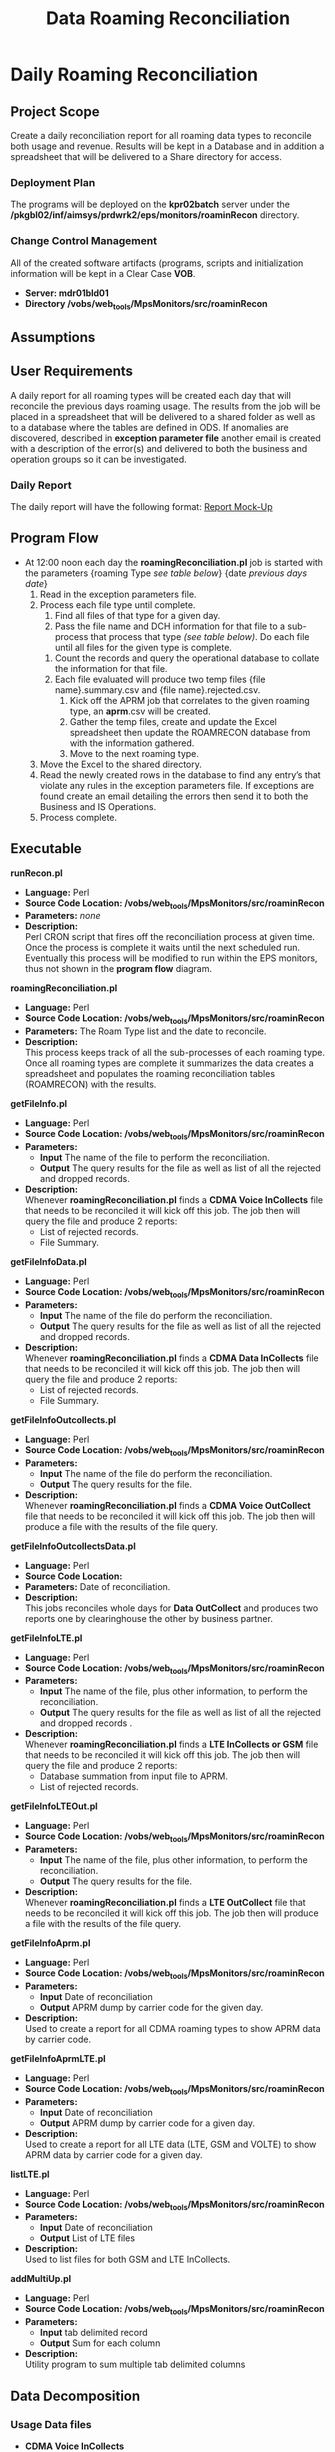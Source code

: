 #+STARTUP: overview
#+OPTIONS: d:nil
#+OPTIONS: toc:nil
#+TAGS: Presentation(p) noexport(n) taskjuggler_project(t) taskjuggler_resource(r) 
#+DRAWERS: PICTURE CLOSET 
#+PROPERTY: allocate_ALL dev doc test
#+STARTUP: hidestars hideblocks 
#+LaTeX_CLASS_OPTIONS: [12pt,twoside]
#+LATEX_HEADER: \usepackage{lscape} 
#+LATEX_HEADER: \usepackage{fancyhdr} 
#+LATEX_HEADER: \usepackage{multirow}
#+LATEX_HEADER: \usepackage{multicol}
#+BEGIN_LaTeX
\pagenumbering{}
#+END_LaTeX 
#+TITLE: Data Roaming Reconciliation
#+BEGIN_LaTeX
\newpage
\clearpage
% \addtolength{\oddsidemargin}{-.25in}
\addtolength{\oddsidemargin}{-.5in}
\addtolength{\evensidemargin}{-01.25in}
\addtolength{\textwidth}{1.4in}
\addtolength{\topmargin}{-1.25in}
\addtolength{\textheight}{2.45in}
\setcounter{tocdepth}{3}
\vspace*{1cm} 
\newpage
\pagenumbering{roman}
\setcounter{tocdepth}{2}
\pagestyle{fancy}
\fancyhf[ROF,LEF]{\bf\thepage}
\fancyhf[C]{}
#+END_LaTeX
#+TOC: headlines 2
#+BEGIN_LaTeX
\newpage
\pagenumbering{arabic}
#+END_LaTeX
:CLOSET:
  : Hours #+PROPERTY: Effort_ALL 1 2 3 4 5 6 7 8
  : Days  #+PROPERTY: Effort_ALL 1d 2d 3d 4d 5d 6d 7d 8d 9d
  : weeks #+PROPERTY: Effort_ALL 5d 10d 15d 20d 25d 30d 35d 40d 45d
  : #+PROPERTY: Effort_ALL 1d 2d 3d 4d 5d 6d 7d 8d 9d 10d 15d
  : #+COLUMNS: %30ITEM(Task) %6effort %13allocate %19blocker %9ordered

 : Add a Picture
 :   #+ATTR_LaTeX: width=13cm
 :   [[file:example_picture.png]]

 : New Page
 : \newpage
:END:
* Daily Roaming Reconciliation
** Project Scope
    Create a daily reconciliation report for all roaming data types to reconcile both usage and revenue. Results will be kept in a Database and in addition a spreadsheet that will be delivered to a Share directory for access. 
*** Deployment Plan
    The programs will be deployed on the *kpr02batch* server under the\\
    */pkgbl02/inf/aimsys/prdwrk2/eps/monitors/roaminRecon* directory.
*** Change Control Management
    All of the created software artifacts (programs, scripts and initialization information will be kept in a Clear Case *VOB*.
    - *Server: mdr01bld01*
    - *Directory /vobs/web_tools/MpsMonitors/src/roaminRecon*
** Assumptions
** User Requirements
   A daily report for all roaming types will be created each day that will reconcile the previous days roaming usage. The results from the job will be placed in a spreadsheet that will be delivered to a shared folder as well as to a database where the tables are defined in ODS.
  If anomalies are discovered, described in *exception parameter file* another email is created with a description of the error(s) and delivered to both the business and operation groups so it can be investigated.
*** Daily Report
    The daily report will have the following format:
    [[file:docs/Daily%20Recon%20Report%20-%20Mock-Up.xls][Report Mock-Up]]
** Program Flow
:PICTURE:
digraph BI {
	graph [splines=true nodesep=0.8 overlap=false decorate=true style=bold concentrate=true];
	
	subgraph cluster_1 {
		color="#FFFFFF";
		4 [shape=point]
		5 [shape=point]
		
		"4" -> "Recon DB";
		"4" -> "Report Repository";	
		"Operational DB" -> "5"		
	}
	
	subgraph cluster_2 {
		color="#FFFFFF";
		1 [shape=point]
		node [shape=folder];"CMDA Voice";"CMDA DATA";"CDMA Voice\nOutcollect";"CDMA Data\nOutcollect";"DCH Info";
		node [shape=tripleoctagon];"roamingReconcilation.pl";
		node [shape=ellipse];"listLTE.pl";
		"CMDA Voice" ->  "1"[arrowhead="none" label = "(a)"];
		"CMDA DATA" ->  "1"[arrowhead="none"  label = "(b)"];
		"CDMA Voice\nOutcollect" -> "1"[arrowhead="none"  label = "(c)"];
		"CDMA Data\nOutcollect" -> "1"[arrowhead="none"  label = "(d)"];
		"listLTE.pl"  -> "1"[arrowhead="none"  label = "(e)"] ;
		"DCH Info" ->  "1"[arrowhead="none" label = "(f)" ];
		"1"  -> "roamingReconcilation.pl" [label = "file list"] ;		
	}
	
	subgraph cluster_3 {
		color="#FFFFFF";
		"roamingReconcilation.pl" -> "4"[arrowhead="none" label="Result Data"] ;
		"roamingReconcilation.pl" -> "getFileInfo.pl" [label = "(a)"];
		"roamingReconcilation.pl" -> "getFileInfoData.pl"  [label = "(b)"];
		"roamingReconcilation.pl" -> "getFileInfoOutcollects.pl" [label = "(c)"];
		"roamingReconcilation.pl" -> "getFileInfoOutcollectsData.pl" [label = "(d)"];
		"roamingReconcilation.pl" -> "getFileInfoLTE.pl"  [label = "(e)"];
		"roamingReconcilation.pl" -> "getFileInfoLTEOut.pl"  [label ="(e)"];
		"roamingReconcilation.pl" -> "getFileInfoAprm.pl"  [label ="Data Type"];
		"roamingReconcilation.pl" -> "getFileInfoAprmLTE.pl"  [label ="Data Type"];		
	}
	
	subgraph cluster_4 {
		color="#FFFFFF";
		2 [shape=point]		
		"2" -> "File Summary";
		"2" -> "File Reject Summary";
		
		3 [shape=point]
		"3" ->  "roamingReconcilation.pl";
		"File Summary"  -> "3"[arrowhead="none"];
		"File Reject Summary" -> "3"[arrowhead="none"];
		"APRM Output"  -> "3"[arrowhead="none"];				
	}
	
	"getFileInfoAprmLTE.pl" -> "APRM Output";
	"getFileInfoAprm.pl" -> "APRM Output";
	"getFileInfo.pl" -> "2"[arrowhead="none"];
	"getFileInfoData.pl" -> "2"[arrowhead="none"];
	"getFileInfoOutcollects.pl" -> "2"[arrowhead="none"];
	"getFileInfoLTE.pl" -> "2"[arrowhead="none"];
	"getFileInfoLTEOut.pl" -> "2"[arrowhead="none"];
	"getFileInfoOutcollectsData.pl" -> "2"[arrowhead="none"];
	
}
:END:
 - At 12:00 noon each day the *roamingReconciliation.pl* job is started with the parameters {roaming Type /see table below/} {date /previous days date/}
   1. Read in the exception parameters file.
   2. Process each file type until complete.
      1. Find all files of that type for a given day.
      2. Pass the file name and DCH information for that file to a sub-process that process that type /(see table below)/. Do each file until all files for the given type is complete.
	 1. Count the records and query the operational database to collate the information for that file.
	 2. Each file evaluated will produce two temp files {file name}.summary.csv and {file name}.rejected.csv.
      3. Kick off the APRM job that correlates to the given roaming type, an *aprm*.csv will be created.
      4. Gather the temp files, create and update the Excel spreadsheet then update the ROAMRECON database from with the information gathered.
      5. Move to the next roaming type.
   3. Move the Excel to the shared directory.
   4. Read the newly created rows in the database to find any entry’s that violate any rules in the exception parameters file. If exceptions are found create an email detailing the errors then send it to both the Business and IS Operations.
   5. Process complete.
** Executable
**** *runRecon.pl*
    - *Language:* Perl
    - *Source Code Location: /vobs/web_tools/MpsMonitors/src/roaminRecon*
    - *Parameters:* /none/
    - *Description:* \\
      Perl CRON script that fires off the reconciliation process at given time. Once the process is complete it waits until the next scheduled run.
      Eventually this process will be modified to run within the EPS monitors, thus not shown in the *program flow* diagram.

**** *roamingReconciliation.pl*
    - *Language:* Perl
    - *Source Code Location: /vobs/web_tools/MpsMonitors/src/roaminRecon*
    - *Parameters:* The Roam Type list and the date to reconcile.   
    - *Description:* \\
      This process keeps track of all the sub-processes of each roaming type. Once all roaming types are complete it summarizes the data creates a spreadsheet and populates the roaming reconciliation tables (ROAMRECON) with the results.

**** *getFileInfo.pl*
    - *Language:* Perl
    - *Source Code Location: /vobs/web_tools/MpsMonitors/src/roaminRecon*
    - *Parameters:* 
      - *Input* The name of the file to perform the reconciliation.
      - *Output* The query results for the file as well as list of all the rejected and dropped records.
    - *Description:* \\
      Whenever *roamingReconciliation.pl* finds a *CDMA Voice InCollects* file that needs to be reconciled it will kick off this job. The job then will query the file and produce 2 reports:
      - List of rejected records.
      - File Summary.

**** *getFileInfoData.pl*
    - *Language:* Perl
    - *Source Code Location: /vobs/web_tools/MpsMonitors/src/roaminRecon*
    - *Parameters:* 
      - *Input* The name of the file do perform the reconciliation.
      - *Output* The query results for the file as well as list of all the rejected and dropped records.
    - *Description:* \\
      Whenever *roamingReconciliation.pl* finds a *CDMA Data InCollects* file that needs to be reconciled it will kick off this job. The job then will query the file and produce 2 reports:
      - List of rejected records.
      - File Summary.

**** *getFileInfoOutcollects.pl*
    - *Language:* Perl
    - *Source Code Location: /vobs/web_tools/MpsMonitors/src/roaminRecon*
    - *Parameters:*
      - *Input* The name of the file do perform the reconciliation.
      - *Output* The query results for the file.
    - *Description:* \\
      Whenever *roamingReconciliation.pl* finds a *CDMA Voice OutCollect* file that needs to be reconciled it will kick off this job. The job then will produce a file with the results of the file query.

**** *getFileInfoOutcollectsData.pl*
    - *Language:* Perl
    - *Source Code Location:*
    - *Parameters:* Date of reconciliation.
    - *Description:* \\
      This jobs reconciles whole days for *Data OutCollect* and produces two reports one by clearinghouse the other by business partner. 

**** *getFileInfoLTE.pl*
    - *Language:* Perl
    - *Source Code Location: /vobs/web_tools/MpsMonitors/src/roaminRecon*
    - *Parameters:* 
      - *Input* The name of the file, plus other information, to perform the reconciliation.
      - *Output* The query results for the file as well as list of all the rejected and dropped records .
    - *Description:* \\
      Whenever *roamingReconciliation.pl* finds a *LTE InCollects or GSM* file that needs to be reconciled it will kick off this job. The job then will query the file and produce 2 reports:
      - Database summation from input file to APRM.
      - List of rejected records.
**** *getFileInfoLTEOut.pl*
    - *Language:* Perl
    - *Source Code Location: /vobs/web_tools/MpsMonitors/src/roaminRecon*
    - *Parameters:*
      - *Input* The name of the file, plus other information, to perform the reconciliation.
      - *Output* The query results for the file.
    - *Description:* \\
      Whenever *roamingReconciliation.pl* finds a *LTE OutCollect* file that needs to be reconciled it will kick off this job. The job then will produce a file with the results of the file query.

**** *getFileInfoAprm.pl*
    - *Language:* Perl
    - *Source Code Location: /vobs/web_tools/MpsMonitors/src/roaminRecon*
    - *Parameters:*
      - *Input* Date of reconciliation
      - *Output* APRM dump by carrier code for the given day.
    - *Description:* \\
      Used to create a report for all CDMA roaming types to show APRM data by carrier code.

**** *getFileInfoAprmLTE.pl*
    - *Language:* Perl
    - *Source Code Location: /vobs/web_tools/MpsMonitors/src/roaminRecon*
    - *Parameters:*
      - *Input* Date of reconciliation
      - *Output* APRM dump by carrier code for a given day.
    - *Description:* \\
      Used to create a report for all LTE data (LTE, GSM and VOLTE) to show APRM data by carrier code for a given day.

**** *listLTE.pl*
    - *Language:* Perl
    - *Source Code Location: /vobs/web_tools/MpsMonitors/src/roaminRecon*
    - *Parameters:*
      - *Input* Date of reconciliation
      - *Output* List of LTE files
    - *Description:* \\
      Used to list files for both GSM and LTE InCollects.

**** *addMultiUp.pl*
    - *Language:* Perl
    - *Source Code Location: /vobs/web_tools/MpsMonitors/src/roaminRecon*
    - *Parameters:*
      - *Input* tab delimited record
      - *Output* Sum for each column
    - *Description:* \\
      Utility program to sum multiple tab delimited columns 

** Data Decomposition
*** Usage Data files
    - *CDMA Voice InCollects*
      - *Directory* /pkgbl02/inf/aimsys/prdwrk2/var/usc/projs/up/physical/switch/DIRI
      - *Record Type* CIBER
    - *CDMA Data InCollects*
      - *Directory* /pkgbl02/inf/aimsys/prdwrk2/var/usc/projs/up/physical/switch/DATACBR
      - *Record Type* CIBER
    - *CDMA Voice OutCollect*
      - *Directory* /pkgbl02/inf/aimsys/prdwrk2/var/usc/projs/apr/interfaces/output
      - *Record Type* CIBER
    - *LTE/VOLTE InCollects*
      - *Directory* /pkgbl08/inf/aimsys/prdwrk8/var/usc/projs/smm/DATA/HPMN_REPOSITORY/
      - *Record Type* TAP
    - *GSM InCollects*
      - *Directory*  /pkgbl08/inf/aimsys/prdwrk8/var/usc/projs/smm/DATA/HPMN_REPOSITORY/
      - *Record Type* TAP

*** New Table Definitions
    The following tables will be used to capture the results for all the roaming types.

   - *Table/Field Name: FILE_SUMMARY*
   - *Purpose of File/Table:* Contains the summary information the file summary information for all roaming types.
   - *Type of Change:* New
   - *Description of Change:* Needed to hold the file summary information
   - *Primary Keys and Indices:*  ID
   - *Estimated Rows and Growth Rate:* 100 rows per day.
#+BEGIN_LaTeX
\scriptsize
#+END_LaTeX
#+ATTR_LaTeX: :environment longtable :align l|l|l|l
|----------------------+---------+----------------------+---------------|
| *Column Name         | *NULL?* | *Data Type*          | *Description* |
|----------------------+---------+----------------------+---------------|
| ID                   | Y       | INTEGER  PRIMARY KEY |               |
| FILE_NAME            | Y       | VARCHAR(255)         |               |
| IDENTIFIER           | N       | NUMERIC(255)         |               |
| FILE_TYPE            | Y       | VARCHAR(255)         |               |
| USAGE_TYPE           | Y       | VARCHAR(255)         |               |
| SENDER               | Y       | VARCHAR(255)         |               |
| RECEIVER             | Y       | VARCHAR(255)         |               |
| TOTAL RECORDS DCH    | N       | NUMERIC(10)          |               |
| TOTAL_VOLUME_DCH     | N       | NUMERIC(10)          |               |
| TOTAL_CHARGES_DCH    | N       | NUMERIC(255)         |               |
| TOTAL_RECORDS        | Y       | NUMERIC(10)          |               |
| TOTAL_VOLUME         | Y       | VARCHAR(255)         |               |
| TOTAL_CHARGES        | N       | NUMERIC(255)         |               |
| DROPPED_RECORDS      | N       | NUMERIC(10)          |               |
| DUPLICATES           | N       | NUMERIC(10)          |               |
| TC_SEND              | N       | NUMERIC(10)          |               |
| DROPPED_TC           | N       | NUMERIC(10)          |               |
| REJECTED_COUNT       | Y       | NUMERIC(10)          |               |
| REJECTED_CHARGES     | Y       | NUMERIC(255)         |               |
| DROPPED_APRM         | Y       | NUMERIC(10)          |               |
| DROPPED_APRM_CHARGES | Y       | NUMERIC(255)         |               |
| APRM_DIFFERENCE      | Y       | NUMERIC(10)          |               |
| APRM_TOTAL_RECORDS   | Y       | NUMERIC(10)          |               |
| APRM_TOTAL_CHARGES   | Y       | NUMERIC(255)         |               |
| PROCESS DATE         | Y       | DATE                 |               |
|----------------------+---------+----------------------+---------------|
#+BEGIN_LaTeX
\normalsize
#+END_LaTeX

   - *Table/Field Name: APRM*
   - *Purpose of File/Table:* Contains the APRM information for a given day for all roaming types.
   - *Type of Change:* New
   - *Description of Change:* Needed to hold the APRM summary information
   - *Primary Keys and Indices:*  ID
   - *Estimated Rows and Growth Rate:* 10000 rows per day for 3 months
#+BEGIN_LaTeX
\scriptsize
#+END_LaTeX
#+ATTR_LaTeX: :environment longtable :align l|l|l|l
|----------------+---------+---------------------+---------------|
| *Column Name   | *NULL?* | *Data Type*         | *Description* |
|----------------+---------+---------------------+---------------|
| ID             | Y       | INTEGER PRIMARY KEY |               |
| CARRIER_CODE   | N       | VARCHAR(255)        |               |
| MARKET_CODE    | Y       | VARCHAR(255)        |               |
| FILE_TYPE      | Y       | VARCHAR(255)        |               |
| BP_START_DATE  | Y       | DATE                |               |
| DATE_PROCESSED | Y       | DATE                |               |
| CLEARINGHOUSE  | Y       | VARCHAR(255)        |               |
| RECORD_COUNT   | Y       | NUMERIC(255)        |               |
| TOTAL_VOLUME   | Y       | NUMERIC(10)         |               |
| TOTAL_CHARGES  | Y       | NUMERIC(255))       |               |
|----------------+---------+---------------------+---------------|
#+BEGIN_LaTeX
\normalsize
#+END_LaTeX

   - *Table/Field Name: REJECTED_RECORDS*
   - *Purpose of File/Table:* Contains the APRM information for a given day for all roaming types.
   - *Type of Change:* New
   - *Description of Change:* Needed to holds all rejected records for a given day and type.
   - *Primary Keys and Indices:*  ID
   - *Estimated Rows and Growth Rate:* 1000 rows per day for 3 months
#+BEGIN_LaTeX
\scriptsize
#+END_LaTeX
#+ATTR_LaTeX: :environment longtable :align l|l|l|l
|-------------------+---------+---------------------+---------------|
| *Column Name      | *NULL?* | *Data Type*         | *Description* |
|-------------------+---------+---------------------+---------------|
| ID                | Y       | INTEGER PRIMARY KEY |               |
| FILE_NAME         | Y       | VARCHAR(255)        |               |
| ERROR_CODE        | N       | NUMERIC(255)        |               |
| ERROR_TYPE        | Y       | NUMERIC(255)        |               |
| ERROR_DESCRIPTION | Y       | VARCHAR(255)        |               |
| TOTAL_CHARGE      | Y       | NUMERIC(255))       |               |
|-------------------+---------+---------------------+---------------|
#+BEGIN_LaTeX
\normalsize
#+END_LaTeX
*** Existing Tables
    The following is a list of already existing tables that are used to gather the information for the reports.
   - *Table/Field Name: AC1_CONTROL_HIST*
   - *Purpose of File/Table:* Contains all of a CDMA files statistics (Drops, Rejects Duplicates).
   - *Type of Change:* /create new or modify existing/
   - *Description of Change:* /or reason for adding/
   - *Primary Keys and Indices:*  IDENTIFIER and IMP_PERIOD
   - *Estimated Rows and Growth Rate:* None
#+BEGIN_LaTeX
\scriptsize
#+END_LaTeX
#+ATTR_LaTeX: :environment longtable :align l|l|l|l
|-------------------------+--------+---------------------+---------------|
| *Column Name*            | *Null* | *Data Type*          | *Description* |
|-------------------------+--------+---------------------+---------------|
| WR_VOLUME_QUANTITY      | Y      | NUMBER (15,2)       |               |
| WR_TIME_QUANTITY        | Y      | NUMBER (13,2)       |               |
| WR_REC_QUANTITY         | Y      | NUMBER (9)          |               |
| WR_MONEY_QUANTITY       | Y      | NUMBER (13,2)       |               |
| WR_EURO_QUANTITY        | Y      | NUMBER (13,2)       |               |
| TARGET_HOST             | Y      | VARCHAR2 (50 Byte)  |               |
| TARGET_FILE_PATH        | Y      | VARCHAR2 (512 Byte) |               |
| TARGET_FILE_DELETED_IND | Y      | CHAR (1 Byte)       |               |
| TABLE_ISSUE_CODE        | Y      | NUMBER (9)          |               |
| TABLE_ALIAS             | Y      | NUMBER (5)          |               |
| SYSTEM_ID               | Y      | CHAR (5 Byte)       |               |
| SYS_UPDATE_DATE         | Y      | DATE                |               |
| SYS_CREATION_DATE       | N      | DATE                |               |
| STATUS_CODE             | Y      | VARCHAR2 (200 Byte) |               |
| STATUS_CATEGORY         | Y      | VARCHAR2 (20 Byte)  |               |
| SOURCE_TYPE             | Y      | CHAR (10 Byte)      |               |
| SOURCE_SITE_ID          | Y      | NUMBER (9)          |               |
| SOURCE_FILE_TYPE        | Y      | CHAR (10 Byte)      |               |
| REPRO_IND               | Y      | CHAR (1 Byte)       |               |
| REJECTED_REASON_CD      | Y      | CHAR (3 Byte)       |               |
| RECYCLE_COUNTER         | Y      | NUMBER (15)         |               |
| PROCESSED_REC_NO        | Y      | NUMBER (9)          |               |
| PRIORITY                | Y      | CHAR (1 Byte)       |               |
| PHY_INTERVAL_ID         | Y      | NUMBER (9)          |               |
| PHY_FILE_IDENT          | Y      | NUMBER (15)         |               |
| OWNER_NAME              | Y      | VARCHAR2 (50 Byte)  |               |
| OUT_REQ_QUANTITY        | Y      | NUMBER (9)          |               |
| ORIGIN_FILE_IDENT       | Y      | NUMBER (15)         |               |
| OPERATOR_ID             | Y      | NUMBER (9)          |               |
| NXT_PROCESS_START_TIME  | Y      | DATE                |               |
| NXT_PROCESS_ID          | Y      | NUMBER (9)          |               |
| NXT_PGM_NAME            | Y      | VARCHAR2 (32 Byte)  |               |
| NXT_FILE_ALIAS          | Y      | VARCHAR2 (10 Byte)  |               |
| MONITOR_DATA            | Y      | VARCHAR2 (50 Byte)  |               |
| MAX_EVENT_TIME          | Y      | DATE                |               |
| LOGICAL_FILE_IDENT      | Y      | NUMBER (15)         |               |
| IN_VOLUME_QUANTITY      | Y      | NUMBER (15,2)       |               |
| IN_TIME_QUANTITY        | Y      | NUMBER (13,2)       |               |
| IN_REC_QUANTITY         | Y      | NUMBER (9)          |               |
| IN_MONEY_QUANTITY       | Y      | NUMBER (13,2)       |               |
| IN_EURO_QUANTITY        | Y      | NUMBER (13,2)       |               |
| IMP_PERIOD              | N      | NUMBER (9)          |               |
| IDENTIFIER              | N      | NUMBER (15)         |               |
| HOST_NAME               | Y      | VARCHAR2 (50 Byte)  |               |
| HIST_STAMP              | Y      | DATE                |               |
| GROUP_SIZE              | Y      | NUMBER (4)          |               |
| GROUP_SEQUENCE          | Y      | NUMBER (15)         |               |
| GR_REPLICATED           | Y      | CHAR (1 Byte)       |               |
| GR_IND                  | Y      | CHAR (1 Byte)       |               |
| GR_FILE_TYPE            | Y      | CHAR (1 Byte)       |               |
| GN_VOLUME_QUANTITY      | Y      | NUMBER (15,2)       |               |
| GN_TIME_QUANTITY        | Y      | NUMBER (13,2)       |               |
| GN_REC_QUANTITY         | Y      | NUMBER (9)          |               |
| GN_MONEY_QUANTITY       | Y      | NUMBER (13,2)       |               |
| GN_EURO_QUANTITY        | Y      | NUMBER (13,2)       |               |
| FR_TIME                 | Y      | DATE                |               |
| FILE_TYPE               | Y      | CHAR (2 Byte)       |               |
| FILE_STATUS             | Y      | VARCHAR2 (2 Byte)   |               |
| FILE_SIZE               | Y      | NUMBER (15)         |               |
| FILE_SEQ_NO             | Y      | NUMBER (6)          |               |
| FILE_PATH               | Y      | VARCHAR2 (512 Byte) |               |
| FILE_NAME               | Y      | VARCHAR2 (200 Byte) |               |
| FILE_GROUP              | Y      | CHAR (1 Byte)       |               |
| FILE_FORMAT             | Y      | VARCHAR2 (10 Byte)  |               |
| FILE_DELETED_IND        | Y      | CHAR (1 Byte)       |               |
| FILE_CREATE_DATE        | Y      | DATE                |               |
| EXTERNAL_ID             | Y      | VARCHAR2 (32 Byte)  |               |
| EXT_ORIG_IDENT          | Y      | NUMBER (9)          |               |
| EXT_IDENTIFIER          | Y      | NUMBER (9)          |               |
| ENGINE_INTERVAL_ID      | Y      | NUMBER (9)          |               |
| END_PROCESS_TIME        | Y      | DATE                |               |
| DR_VOLUME_QUANTITY      | Y      | NUMBER (15,2)       |               |
| DR_TIME_QUANTITY        | Y      | NUMBER (13,2)       |               |
| DR_REC_QUANTITY         | Y      | NUMBER (9)          |               |
| DR_MONEY_QUANTITY       | Y      | NUMBER (13,2)       |               |
| DR_EURO_QUANTITY        | Y      | NUMBER (13,2)       |               |
| DL_UPDATE_STAMP         | Y      | NUMBER (4)          |               |
| DL_SERVICE_CODE         | Y      | CHAR (5 Byte)       |               |
| DEST_ROUT_CRTRIA        | Y      | VARCHAR2 (24 Byte)  |               |
| DATA_GROUP              | Y      | VARCHAR2 (64 Byte)  |               |
| CUR_PROCESS_ID          | Y      | NUMBER (9)          |               |
| CUR_PGM_NAME            | Y      | VARCHAR2 (32 Byte)  |               |
| CUR_FILE_ALIAS          | Y      | VARCHAR2 (10 Byte)  |               |
| BULK_ID                 | N      | NUMBER (9)          |               |
| BALANCE_DATE            | Y      | DATE                |               |
| AUDIT_INTERVAL_ID       | Y      | NUMBER (9)          |               |
| APPLICATION_ID          | Y      | CHAR (6 Byte)       |               |
| APPLICATION_CODE        | Y      | VARCHAR2 (50 Byte)  |               |
| ADDITIONAL_ATTR         | Y      | VARCHAR2 (300 Byte) |               |
| ABP_VAR                 | Y      | VARCHAR2 (512 Byte) |               |
|-------------------------+--------+---------------------+---------------|
#+BEGIN_LaTeX
\normalsize
#+END_LaTeX

   - *Table/Field Name: usc_roam_evnts*
   - *Purpose of File/Table:* *APRM* rated events table.
   - *Type of Change:* /create new or modify existing/
   - *Description of Change:* /or reason for adding/
   - *Primary Keys and Indices:*  EDR_ID,  GENERATED_REC, EVENT_DATE and AU_ID.
   - *Estimated Rows and Growth Rate:* None
#+BEGIN_LaTeX
\scriptsize
#+END_LaTeX
#+ATTR_LaTeX: :environment longtable :align l|l|l|l
|----------------------+--------+--------------------+---------------|
| *Column Name*        | *Null* | *Data Type*        | *Description* |
|----------------------+--------+--------------------+---------------|
| VOLUME_TYPE          | Y      | CHAR (2 Byte)      |               |
| VISIT_IND            | Y      | CHAR (1 Byte)      |               |
| USC_UOM              | Y      | CHAR (1 Byte)      |               |
| USAGE                | Y      | NUMBER (18,5)      |               |
| TOTAL_TAX            | Y      | NUMBER (18,5)      |               |
| TOTAL_CHRG_AMOUNT    | Y      | NUMBER (18,5)      |               |
| TOLL_TP_IND          | Y      | VARCHAR2 (20 Byte) |               |
| TOLL_DURATION        | Y      | NUMBER (11)        |               |
| TOLL_CHRG            | Y      | NUMBER (18,5)      |               |
| TERMINATING_ID       | Y      | CHAR (20 Byte)     |               |
| SYS_UPDATE_DATE      | Y      | DATE               |               |
| SYS_CREATION_DATE    | N      | DATE               |               |
| SURCHARGE_IND        | Y      | CHAR (1 Byte)      |               |
| SURCHARGE_AMOUNT     | Y      | NUMBER (18,5)      |               |
| SUBSCRIBER_ID        | Y      | CHAR (10 Byte)     |               |
| SERVE_SID            | Y      | CHAR (5 Byte)      |               |
| SERVE_COMPANY        | Y      | VARCHAR2 (20 Byte) |               |
| PROD_ID              | Y      | NUMBER (4)         |               |
| OTHER_COMPANY        | Y      | VARCHAR2 (20 Byte) |               |
| ORIGINATING_ID       | Y      | CHAR (20 Byte)     |               |
| ORIG_BP              | N      | DATE               |               |
| OPERATOR_ID          | Y      | NUMBER (9)         |               |
| ODS_LAST_UPDATE_DATE | Y      | DATE               |               |
| ODS_INSERT_DATE      | Y      | DATE               |               |
| NTWRK_ROAM_IND       | Y      | CHAR (1 Byte)      |               |
| HOME_SID             | Y      | CHAR (5 Byte)      |               |
| HOME_COMPANY         | Y      | VARCHAR2 (20 Byte) |               |
| GEO_CODE             | Y      | VARCHAR2 (10 Byte) |               |
| GENERATED_REC        | N      | NUMBER (4)         |               |
| FILE_REPORT_PERIOD   | Y      | DATE               |               |
| EVENT_TYPE           | Y      | VARCHAR2 (20 Byte) |               |
| EVENT_ID             | Y      | NUMBER (4)         |               |
| EVENT_DATE           | N      | DATE               |               |
| EDR_ID               | N      | NUMBER (11)        |               |
| DL_UPDATE_STAMP      | Y      | NUMBER (4)         |               |
| DL_SERVICE_CODE      | N      | CHAR (5 Byte)      |               |
| CIBER_FILE_NAME_2    | Y      | VARCHAR2 (50 Byte) |               |
| CIBER_FILE_NAME_1    | Y      | VARCHAR2 (50 Byte) |               |
| CARRIER_CD           | Y      | VARCHAR2 (20 Byte) |               |
| BP_START_DATE        | N      | DATE               |               |
| AU_ID                | N      | NUMBER (9)         |               |
| APPLICATION_ID       | Y      | CHAR (6 Byte)      |               |
| AIR_CHRG_AMT         | Y      | NUMBER (18,5)      |               |
|----------------------+--------+--------------------+---------------|
#+BEGIN_LaTeX
\normalsize
#+END_LaTeX
   - *Table/Field Name: prm_dat_err_mngr*
   - *Purpose of File/Table:* *APRM* rejected events table.
   - *Type of Change:* /create new or modify existing/
   - *Description of Change:* /or reason for adding/
   - *Primary Keys and Indices:*  ERR_SEQ_NUM.
   - *Estimated Rows and Growth Rate:* None
#+BEGIN_LaTeX
\scriptsize
#+END_LaTeX
#+ATTR_LaTeX: :environment longtable :align l|l|l|l
|---------------------------+--------+----------------------+---------------|
| *Column Name*              | *Null* | *Data Type*           | *Description* |
|---------------------------+--------+----------------------+---------------|
| USAGE_CHRG_3              | Y      | NUMBER (18,5)        |               |
| USAGE_CHRG_2              | Y      | NUMBER (18,5)        |               |
| USAGE_CHRG_1              | Y      | NUMBER (18,5)        |               |
| UPD_USER_NAME             | Y      | VARCHAR2 (254 Byte)  |               |
| UOM_3                     | Y      | CHAR (2 Byte)        |               |
| UOM_2                     | Y      | CHAR (2 Byte)        |               |
| UOM_1                     | Y      | CHAR (2 Byte)        |               |
| UNDO_IND                  | Y      | CHAR (1 Byte)        |               |
| TOTAL_BILL_DAYS           | Y      | NUMBER (9)           |               |
| TERMINATING_ID            | Y      | CHAR (20 Byte)       |               |
| TENANT_CD                 | Y      | VARCHAR2 (20 Byte)   |               |
| TAX_SET_CD                | Y      | CHAR (2 Byte)        |               |
| SYS_UPDATE_DATE           | Y      | DATE                 |               |
| SYS_CREATION_DATE         | N      | DATE                 |               |
| SIZE_OF_ORIG_PARAM        | Y      | NUMBER (4)           |               |
| SIZE_OF_ADU               | Y      | NUMBER (4)           |               |
| SESSION_ID                | Y      | CHAR (20 Byte)       |               |
| SERVICE_ID                | Y      | NUMBER (20)          |               |
| SEQ_LABEL                 | Y      | VARCHAR2 (2 Byte)    |               |
| RPU_RATE_CD_SEQ_3         | Y      | NUMBER (9)           |               |
| RPU_RATE_CD_SEQ_2         | Y      | NUMBER (9)           |               |
| RPU_RATE_CD_SEQ_1         | Y      | NUMBER (9)           |               |
| RERATE_INVCN_CD           | Y      | CHAR (9 Byte)        |               |
| RERATE_IND                | Y      | VARCHAR2 (1 Byte)    |               |
| RERATE_CNT                | Y      | NUMBER (3)           |               |
| RECYCLE_CNTR              | Y      | NUMBER (3)           |               |
| REC_HANDLE_IND            | N      | CHAR (1 Byte)        |               |
| RATE_SEGMENTS             | Y      | VARCHAR2 (2000 Byte) |               |
| RATE_PLAN_CD              | Y      | VARCHAR2 (20 Byte)   |               |
| RATE_CLASS_SET_CD         | Y      | CHAR (4 Byte)        |               |
| RANK1_ACCOUNT_CD          | Y      | VARCHAR2 (20 Byte)   |               |
| QUAL_PARAM_9_VAL          | Y      | VARCHAR2 (20 Byte)   |               |
| QUAL_PARAM_9_SET_CD       | Y      | CHAR (4 Byte)        |               |
| QUAL_PARAM_8_VAL          | Y      | VARCHAR2 (20 Byte)   |               |
| QUAL_PARAM_8_SET_CD       | Y      | CHAR (4 Byte)        |               |
| QUAL_PARAM_7_VAL          | Y      | VARCHAR2 (20 Byte)   |               |
| QUAL_PARAM_7_SET_CD       | Y      | CHAR (4 Byte)        |               |
| QUAL_PARAM_6_VAL          | Y      | VARCHAR2 (20 Byte)   |               |
| QUAL_PARAM_6_SET_CD       | Y      | CHAR (4 Byte)        |               |
| QUAL_PARAM_5_VAL          | Y      | VARCHAR2 (20 Byte)   |               |
| QUAL_PARAM_5_SET_CD       | Y      | CHAR (4 Byte)        |               |
| QUAL_PARAM_4_VAL          | Y      | VARCHAR2 (20 Byte)   |               |
| QUAL_PARAM_4_SET_CD       | Y      | CHAR (4 Byte)        |               |
| QUAL_PARAM_3_VAL          | Y      | VARCHAR2 (20 Byte)   |               |
| QUAL_PARAM_3_SET_CD       | Y      | CHAR (4 Byte)        |               |
| QUAL_PARAM_2_VAL          | Y      | VARCHAR2 (20 Byte)   |               |
| QUAL_PARAM_2_SET_CD       | Y      | CHAR (4 Byte)        |               |
| QUAL_PARAM_10_VAL         | Y      | VARCHAR2 (20 Byte)   |               |
| QUAL_PARAM_10_SET_CD      | Y      | CHAR (4 Byte)        |               |
| QUAL_PARAM_1_VAL          | Y      | VARCHAR2 (20 Byte)   |               |
| QUAL_PARAM_1_SET_CD       | Y      | CHAR (4 Byte)        |               |
| PROD_ID                   | Y      | NUMBER (4)           |               |
| PROD_CAT_ID               | Y      | CHAR (2 Byte)        |               |
| PROCESS_DATETIME          | Y      | DATE                 |               |
| PHY_FILE_ID               | Y      | NUMBER (9)           |               |
| ORIGINATING_ID            | Y      | CHAR (20 Byte)       |               |
| ORIG_TOT_USAGE_CHRG_3     | Y      | NUMBER (18,5)        |               |
| ORIG_TOT_USAGE_CHRG_2     | Y      | NUMBER (18,5)        |               |
| ORIG_TOT_USAGE_CHRG_1     | Y      | NUMBER (18,5)        |               |
| ORIG_TOT_ACCES_CHRG_3     | Y      | NUMBER (18,5)        |               |
| ORIG_TOT_ACCES_CHRG_2     | Y      | NUMBER (18,5)        |               |
| ORIG_TOT_ACCES_CHRG_1     | Y      | NUMBER (18,5)        |               |
| ORIG_PROCESS_DATE         | Y      | DATE                 |               |
| ORIG_PARAM                | Y      | VARCHAR2 (2000 Byte) |               |
| ORIG_EVENT_START_DATETIME | Y      | DATE                 |               |
| ORIG_CHRG_PARAM_VAL_3     | Y      | NUMBER (18,5)        |               |
| ORIG_CHRG_PARAM_VAL_2     | Y      | NUMBER (18,5)        |               |
| ORIG_CHRG_PARAM_VAL_1     | Y      | NUMBER (18,5)        |               |
| OPERATOR_ID               | Y      | NUMBER (9)           |               |
| ONE_TIME_CHRG_IND         | Y      | CHAR (1 Byte)        |               |
| NUM_OF_RATE_SEG           | Y      | NUMBER (1)           |               |
| NUM_OF_ORIG_PARAM         | Y      | NUMBER (4)           |               |
| NUM_OF_DAYS               | Y      | NUMBER (9)           |               |
| NUM_OF_ADU_PARAM          | Y      | NUMBER (4)           |               |
| NR_PARAM_4_VAL            | Y      | CHAR (20 Byte)       |               |
| NR_PARAM_3_VAL            | Y      | CHAR (20 Byte)       |               |
| NR_PARAM_2_VAL            | Y      | CHAR (20 Byte)       |               |
| NR_PARAM_1_VAL            | Y      | CHAR (20 Byte)       |               |
| NEXT_PROCESS_IND          | Y      | CHAR (1 Byte)        |               |
| JURISDICTION              | Y      | CHAR (1 Byte)        |               |
| INS_DATE                  | Y      | DATE                 |               |
| IECD                      | Y      | CHAR (4 Byte)        |               |
| GENERATED_REC             | N      | NUMBER (4)           |               |
| FUTURE_9                  | Y      | VARCHAR2 (20 Byte)   |               |
| FUTURE_8                  | Y      | VARCHAR2 (20 Byte)   |               |
| FUTURE_7                  | Y      | VARCHAR2 (20 Byte)   |               |
| FUTURE_6                  | Y      | VARCHAR2 (20 Byte)   |               |
| FUTURE_5                  | Y      | VARCHAR2 (20 Byte)   |               |
| FUTURE_4                  | Y      | VARCHAR2 (20 Byte)   |               |
| FUTURE_3                  | Y      | VARCHAR2 (20 Byte)   |               |
| FUTURE_2                  | Y      | VARCHAR2 (20 Byte)   |               |
| FUTURE_15                 | Y      | VARCHAR2 (50 Byte)   |               |
| FUTURE_14                 | Y      | VARCHAR2 (50 Byte)   |               |
| FUTURE_13                 | Y      | VARCHAR2 (50 Byte)   |               |
| FUTURE_12                 | Y      | VARCHAR2 (50 Byte)   |               |
| FUTURE_11                 | Y      | VARCHAR2 (50 Byte)   |               |
| FUTURE_10                 | Y      | VARCHAR2 (20 Byte)   |               |
| FUTURE_1                  | Y      | VARCHAR2 (20 Byte)   |               |
| FILE_TP                   | Y      | VARCHAR2 (30 Byte)   |               |
| EXT_TRUNK                 | Y      | CHAR (10 Byte)       |               |
| EVENT_START_DATETIME      | Y      | DATE                 |               |
| EVENT_ID                  | Y      | NUMBER (4)           |               |
| EVENT_DIRECTION           | Y      | CHAR (1 Byte)        |               |
| EVENT_CHRG_TP             | Y      | CHAR (1 Byte)        |               |
| ERR_SEVERITY              | Y      | NUMBER (2)           |               |
| ERR_SEQ_NUM               | N      | NUMBER (9)           |               |
| ERR_CD_4                  | Y      | CHAR (4 Byte)        |               |
| ERR_CD_3                  | Y      | CHAR (4 Byte)        |               |
| ERR_CD_2                  | Y      | CHAR (4 Byte)        |               |
| ELMNT_CD                  | Y      | CHAR (8 Byte)        |               |
| ELMNT_CAT_ID              | Y      | NUMBER (2)           |               |
| ELIGIBLE_VALUES           | Y      | VARCHAR2 (4000 Byte) |               |
| EDR_ID                    | Y      | NUMBER (11)          |               |
| DUP_PASS_IND              | Y      | CHAR (1 Byte)        |               |
| DOMINANT_ERR_CD           | Y      | CHAR (4 Byte)        |               |
| DL_UPDATE_STAMP           | Y      | NUMBER (4)           |               |
| DL_SERVICE_CODE           | N      | CHAR (5 Byte)        |               |
| DESTINATION_CD            | Y      | CHAR (5 Byte)        |               |
| DAILY_IND                 | Y      | CHAR (1 Byte)        |               |
| CORE_RESERVED_3           | Y      | VARCHAR2 (20 Byte)   |               |
| CORE_RESERVED_2           | Y      | VARCHAR2 (20 Byte)   |               |
| CORE_RESERVED_1           | Y      | CHAR (1 Byte)        |               |
| CONTENT_GRP_CD            | Y      | VARCHAR2 (20 Byte)   |               |
| COMMSN_SEQUENCES          | Y      | VARCHAR2 (4000 Byte) |               |
| CHRG_PARAM_3_VAL          | Y      | NUMBER (18,5)        |               |
| CHRG_PARAM_2_VAL          | Y      | NUMBER (18,5)        |               |
| CHRG_PARAM_1_VAL          | Y      | NUMBER (18,5)        |               |
| CHRG_DIRECTION            | Y      | CHAR (1 Byte)        |               |
| CARRIER_CD                | Y      | VARCHAR2 (20 Byte)   |               |
| CALC_USAGE_CHRG           | Y      | NUMBER (18,5)        |               |
| CALC_ACCES_CHRG           | Y      | NUMBER (18,5)        |               |
| BUSINESS_UNIT_CD          | Y      | VARCHAR2 (20 Byte)   |               |
| BILLING_PCT               | Y      | NUMBER (5,2)         |               |
| BILL_IN_ADVANCE           | Y      | CHAR (1 Byte)        |               |
| AU_ID_3                   | Y      | NUMBER (9)           |               |
| AU_ID_2                   | Y      | NUMBER (9)           |               |
| AU_ID_1                   | Y      | NUMBER (9)           |               |
| APPLICATION_ID            | Y      | CHAR (6 Byte)        |               |
| AGREEMENT_ID              | Y      | NUMBER (6)           |               |
| ADU                       | Y      | VARCHAR2 (4000 Byte) |               |
| ACCOUNTABLE_VALUES        | Y      | VARCHAR2 (4000 Byte) |               |
| ACCOUNT_TYPE_CD           | Y      | VARCHAR2 (20 Byte)   |               |
| ACCOUNT_START_DATE        | Y      | DATE                 |               |
| ACCOUNT_END_DATE          | Y      | DATE                 |               |
| ACCOUNT_CD                | Y      | VARCHAR2 (20 Byte)   |               |
| ACCES_CHRG_3              | Y      | NUMBER (18,5)        |               |
| ACCES_CHRG_2              | Y      | NUMBER (18,5)        |               |
| ACCES_CHRG_1              | Y      | NUMBER (18,5)        |               |
| AC_RATE_CD_SEQ_3          | Y      | NUMBER (9)           |               |
| AC_RATE_CD_SEQ_2          | Y      | NUMBER (9)           |               |
| AC_RATE_CD_SEQ_1          | Y      | NUMBER (9)           |               |
|---------------------------+--------+----------------------+---------------|
#+BEGIN_LaTeX
\normalsize
#+END_LaTeX
   - *Table/Field Name: prm_rom_incol_events*
   - *Purpose of File/Table:* *APRM* InCollects events table used by TAP services (LTE, GSM and VOLTE).
   - *Type of Change:* /create new or modify existing/
   - *Description of Change:* /or reason for adding/
   - *Primary Keys and Indices:*  EDR_ID, GENERATED_REC, RERATE_CNT, EVENT_START_DATE_TIME.
   - *Estimated Rows and Growth Rate:* None
#+BEGIN_LaTeX
\scriptsize
#+END_LaTeX
#+ATTR_LaTeX: :environment longtable :align l|l|l|l
|---------------------------+------+---------------------+-------------|
| Column Name               | Null | Data Type           | Description |
|---------------------------+------+---------------------+-------------|
| VALIDATION_STS            | Y    | CHAR (1 Byte)       |             |
| UOM                       | Y    | CHAR (2 Byte)       |             |
| TRANSCUT_TS_OFFST         | Y    | CHAR (5 Byte)       |             |
| TRANSCUT_TS               | Y    | CHAR (14 Byte)      |             |
| TENANT_CD                 | Y    | VARCHAR2 (20 Byte)  |             |
| TELESERVICECODE           | Y    | CHAR (2 Byte)       |             |
| TAX_TYPE                  | Y    | CHAR (2 Byte)       |             |
| TAP_IN_FILE_SEQ_NUMBER    | Y    | NUMBER (5)          |             |
| TAP_IN_FILE_NAME          | Y    | VARCHAR2 (20 Byte)  |             |
| TADIG_FILE_TYPE           | Y    | CHAR (2 Byte)       |             |
| SYS_UPDATE_DATE           | Y    | DATE                |             |
| SYS_CREATION_DATE         | N    | DATE                |             |
| SUPP_SERV_CD              | Y    | CHAR (2 Byte)       |             |
| SIM_TOOLKIT_IND           | Y    | CHAR (1 Byte)       |             |
| SERVING_BID               | Y    | CHAR (5 Byte)       |             |
| SERVICE_TYPE              | Y    | CHAR (1 Byte)       |             |
| RERATE_CNT                | N    | NUMBER (3)          |             |
| RECORD_TYPE               | Y    | CHAR (1 Byte)       |             |
| RECORD_POSITION           | Y    | VARCHAR2 (6 Byte)   |             |
| RATING_CURR               | Y    | CHAR (3 Byte)       |             |
| RAP_FILE_SEQUENCE         | Y    | VARCHAR2 (20 Byte)  |             |
| PROCESS_DATE              | Y    | DATE                |             |
| ORIG_BROK_FILENAME        | Y    | VARCHAR2 (24 Byte)  |             |
| OPERATOR_ID               | Y    | NUMBER (9)          |             |
| NORMALIZED_CALLING_NUMBER | Y    | CHAR (20 Byte)      |             |
| NORMALIZED_CALLED_NUMBER  | Y    | CHAR (20 Byte)      |             |
| NON_CHRG_PARTY_NUM        | Y    | CHAR (17 Byte)      |             |
| NON_CHR_PRT_PUB_USER_ID   | Y    | CHAR (64 Byte)      |             |
| NETWORK_ELEMENT_TYPE      | Y    | CHAR (1 Byte)       |             |
| NETWORK_ELEMENT_ID        | Y    | CHAR (50 Byte)      |             |
| MOBILE_SESSION_SERVICE    | Y    | CHAR (17 Byte)      |             |
| MESSAGE_EVENT_SERVICE     | Y    | CHAR (17 Byte)      |             |
| LOCAL_CURRENCY            | Y    | CHAR (3 Byte)       |             |
| GENERATED_REC             | N    | NUMBER (4)          |             |
| FUTURE_BUFF               | Y    | VARCHAR2 (443 Byte) |             |
| FILE_AVAIL_TS_OFFST       | Y    | CHAR (5 Byte)       |             |
| FILE_AVAIL_TS             | Y    | CHAR (14 Byte)      |             |
| EXCHANGE_RATE             | Y    | NUMBER (18,5)       |             |
| EVENT_START_DATE_TIME     | N    | DATE                |             |
| EVENT_REFERENCE           | Y    | CHAR (64 Byte)      |             |
| EDR_ID                    | N    | NUMBER (11)         |             |
| DL_UPDATE_STAMP           | Y    | NUMBER (4)          |             |
| DL_SERVICE_CODE           | N    | CHAR (5 Byte)       |             |
| CURRENCY_CODE             | Y    | CHAR (3 Byte)       |             |
| COUNTRY_CODE              | Y    | CHAR (3 Byte)       |             |
| CHR_PRT_PUB_USER_ID       | Y    | CHAR (64 Byte)      |             |
| CHARGE_TYPE               | Y    | CHAR (1 Byte)       |             |
| CHARGE_PARAMETER          | Y    | NUMBER (18,5)       |             |
| CHARGE_AMOUNT_SDR         | Y    | NUMBER (18,5)       |             |
| CHARGE_AMOUNT_RC          | Y    | NUMBER (18,5)       |             |
| CHARGE_AMOUNT             | Y    | NUMBER (18,5)       |             |
| CARRIER_CD                | Y    | VARCHAR2 (20 Byte)  |             |
| CALL_TYPE_LEVEL_3         | Y    | VARCHAR2 (11 Byte)  |             |
| CALL_TYPE_LEVEL_2         | Y    | CHAR (2 Byte)       |             |
| CALL_TYPE_LEVEL_1         | Y    | CHAR (3 Byte)       |             |
| CALL_DIRECTION            | Y    | CHAR (1 Byte)       |             |
| BP_START_DATE             | Y    | DATE                |             |
| BP_END_DATE               | Y    | DATE                |             |
| AU_ID                     | Y    | NUMBER (9)          |             |
| APRM_EDR_ID               | Y    | NUMBER (20)         |             |
| APPLICATION_ID            | Y    | CHAR (6 Byte)       |             |
|---------------------------+------+---------------------+-------------|
#+BEGIN_LaTeX
\normalsize
#+END_LaTeX
   - *Table/Field Name: prm_rom_outcol_events*
   - *Purpose of File/Table:* *APRM* OutCollect events table used by TAP services (LTE, GSM and VOLTE).
   - *Primary Keys and Indices:*  EDR_ID, GENERATED_REC, EVENT_START_DATE_TIME.
   - *Estimated Rows and Growth Rate:* None
#+BEGIN_LaTeX
\scriptsize
#+END_LaTeX
#+ATTR_LaTeX: :environment longtable :align l|l|l|l
|-------------------------+------+---------------------+-------------|
| Column Name             | Null | Data Type           | Description |
|-------------------------+------+---------------------+-------------|
| UTC_OFFSET              | Y    | CHAR (5 Byte)       |             |
| USG_NET_CHARGE_SDR      | Y    | NUMBER (18,5)       |             |
| USG_NET_CHARGE_RC       | Y    | NUMBER (18,5)       |             |
| USG_NET_CHARGE_LC       | Y    | NUMBER (18,5)       |             |
| UOM                     | Y    | CHAR (2 Byte)       |             |
| TOT_TAX_AMOUNT_SDR      | Y    | NUMBER (18,5)       |             |
| TOT_TAX_AMOUNT_RC       | Y    | NUMBER (18,5)       |             |
| TOT_TAX_AMOUNT_LC1      | Y    | NUMBER (18,5)       |             |
| TOT_TAX_AMOUNT_LC       | Y    | NUMBER (18,5)       |             |
| TOT_NET_CHARGE_SDR      | Y    | NUMBER (18,5)       |             |
| TOT_NET_CHARGE_RC       | Y    | NUMBER (18,5)       |             |
| TOT_NET_CHARGE_LC1      | Y    | NUMBER (18,5)       |             |
| TOT_NET_CHARGE_LC       | Y    | NUMBER (18,5)       |             |
| TOT_GROSS_AMT_SDR       | Y    | NUMBER (18,5)       |             |
| TOT_GROSS_AMT_RC        | Y    | NUMBER (18,5)       |             |
| TOT_GROSS_AMT_LC1       | Y    | NUMBER (18,5)       |             |
| TOT_GROSS_AMT_LC        | Y    | NUMBER (18,5)       |             |
| TERMINATION_CAUSE       | Y    | VARCHAR2 (8 Byte)   |             |
| TERM_PROVINCE           | Y    | CHAR (2 Byte)       |             |
| TENANT_CD               | Y    | VARCHAR2 (20 Byte)  |             |
| TELE_SERV_CODE          | Y    | CHAR (2 Byte)       |             |
| TAXABLE_AMOUNT4         | Y    | NUMBER (18,5)       |             |
| TAXABLE_AMOUNT3         | Y    | NUMBER (18,5)       |             |
| TAXABLE_AMOUNT2         | Y    | NUMBER (18,5)       |             |
| TAXABLE_AMOUNT1         | Y    | NUMBER (18,5)       |             |
| TAX_TP_4                | Y    | CHAR (2 Byte)       |             |
| TAX_TP_3                | Y    | CHAR (2 Byte)       |             |
| TAX_TP_2                | Y    | CHAR (2 Byte)       |             |
| TAX_TP_1                | Y    | CHAR (2 Byte)       |             |
| TAX_SET_CD              | Y    | CHAR (2 Byte)       |             |
| TAX_RATE_4              | Y    | NUMBER (6,3)        |             |
| TAX_RATE_3              | Y    | NUMBER (6,3)        |             |
| TAX_RATE_2              | Y    | NUMBER (6,3)        |             |
| TAX_RATE_1              | Y    | NUMBER (6,3)        |             |
| TAX_JURISDICTION        | Y    | CHAR (2 Byte)       |             |
| TAX_CODE_4              | Y    | CHAR (2 Byte)       |             |
| TAX_CODE_3              | Y    | CHAR (2 Byte)       |             |
| TAX_CODE_2              | Y    | CHAR (2 Byte)       |             |
| TAX_CODE_1              | Y    | CHAR (2 Byte)       |             |
| TAX_AMOUNT_4_RC         | Y    | NUMBER (18,5)       |             |
| TAX_AMOUNT_4            | Y    | NUMBER (18,5)       |             |
| TAX_AMOUNT_3_RC         | Y    | NUMBER (18,5)       |             |
| TAX_AMOUNT_3            | Y    | NUMBER (18,5)       |             |
| TAX_AMOUNT_2_RC         | Y    | NUMBER (18,5)       |             |
| TAX_AMOUNT_2            | Y    | NUMBER (18,5)       |             |
| TAX_AMOUNT_1_RC         | Y    | NUMBER (18,5)       |             |
| TAX_AMOUNT_1            | Y    | NUMBER (18,5)       |             |
| TAP_TRX_CURR            | Y    | CHAR (3 Byte)       |             |
| TAP_OUT_FILE_NAME       | Y    | VARCHAR2 (20 Byte)  |             |
| TAP_FILE_SEQ            | Y    | NUMBER (5)          |             |
| SYS_UPDATE_DATE         | Y    | DATE                |             |
| SYS_CREATION_DATE       | N    | DATE                |             |
| SUPP_SERVICE            | Y    | CHAR (2 Byte)       |             |
| SRC_NUMBER              | Y    | CHAR (20 Byte)      |             |
| SIM_TOOLKIT_IND         | Y    | CHAR (1 Byte)       |             |
| SERVICE_TYPE            | Y    | CHAR (1 Byte)       |             |
| REC_ENTITY_TP           | Y    | CHAR (1 Byte)       |             |
| RATING_CURR             | Y    | CHAR (3 Byte)       |             |
| RAP_FILE_SEQ            | Y    | NUMBER (5)          |             |
| PROCESSED_IND           | Y    | CHAR (1 Byte)       |             |
| PROCESS_DATE            | Y    | DATE                |             |
| PDP_ADDRESS             | Y    | VARCHAR2 (50 Byte)  |             |
| PARTIAL_TYPE_IND        | Y    | CHAR (1 Byte)       |             |
| ORIG_PROVINCE           | Y    | CHAR (2 Byte)       |             |
| OPERATOR_ID             | Y    | NUMBER (9)          |             |
| NORM_SRC_NUMBER         | Y    | CHAR (20 Byte)      |             |
| NORM_DEST_NUMBER        | Y    | CHAR (20 Byte)      |             |
| NON_CHR_PRT_PUB_USER_ID | Y    | CHAR (64 Byte)      |             |
| NETWORK_ELEMENT_TYPE    | Y    | CHAR (1 Byte)       |             |
| NETWORK_ELEMENT_ID      | Y    | CHAR (50 Byte)      |             |
| NET_SGSNID              | Y    | VARCHAR2 (50 Byte)  |             |
| NET_REC_ENTITY_ID       | Y    | VARCHAR2 (50 Byte)  |             |
| NET_LOC_AREA_CODE       | Y    | VARCHAR2 (20 Byte)  |             |
| MSISDN                  | Y    | VARCHAR2 (20 Byte)  |             |
| MESSAGE_EVENT_SERVICE   | Y    | CHAR (17 Byte)      |             |
| IMSI                    | Y    | VARCHAR2 (15 Byte)  |             |
| HOME_PROVINCE           | Y    | CHAR (2 Byte)       |             |
| HOME_BID                | Y    | CHAR (5 Byte)       |             |
| GPRS_DEST_APN_OI        | Y    | VARCHAR2 (38 Byte)  |             |
| GPRS_DEST_APN_NI        | Y    | VARCHAR2 (64 Byte)  |             |
| GLOBALREFNUMBER         | Y    | VARCHAR2 (42 Byte)  |             |
| GGSN_ADDRESS            | Y    | VARCHAR2 (50 Byte)  |             |
| GEO_SERV_LOC_DESC       | Y    | VARCHAR2 (30 Byte)  |             |
| GEO_SERV_BID            | Y    | CHAR (5 Byte)       |             |
| GENERATED_REC           | N    | NUMBER (4)          |             |
| FUTURE                  | Y    | VARCHAR2 (100 Byte) |             |
| FILE_IDENTIFIER         | Y    | NUMBER (9)          |             |
| EXTRACT_DATE            | Y    | DATE                |             |
| EXT_FILE_ID             | Y    | NUMBER (9)          |             |
| EVENT_START_DATETIME    | N    | DATE                |             |
| EVENT_REFERENCE         | Y    | CHAR (64 Byte)      |             |
| EVENT_END_DATETIME      | Y    | DATE                |             |
| EQUIPMENT_ID            | Y    | VARCHAR2 (20 Byte)  |             |
| EDR_ID                  | N    | NUMBER (11)         |             |
| DL_UPDATE_STAMP         | Y    | NUMBER (4)          |             |
| DL_SERVICE_CODE         | N    | CHAR (5 Byte)       |             |
| DISP_FILE_SEQ           | Y    | NUMBER (9)          |             |
| DEST_NUMBER             | Y    | CHAR (20 Byte)      |             |
| DATA_VOL_OUTGOING       | Y    | VARCHAR2 (12 Byte)  |             |
| DATA_VOL_INCOMING       | Y    | VARCHAR2 (12 Byte)  |             |
| CROSS_RATE              | Y    | NUMBER (11,6)       |             |
| COUNTRY_CODE            | Y    | CHAR (3 Byte)       |             |
| CHRG_ID                 | Y    | VARCHAR2 (10 Byte)  |             |
| CHR_PRT_PUB_USER_ID     | Y    | CHAR (64 Byte)      |             |
| CHARGING_PARAM          | Y    | NUMBER (18,5)       |             |
| CHARGE_UNITS            | Y    | NUMBER (18,5)       |             |
| CELL_ID                 | Y    | VARCHAR2 (10 Byte)  |             |
| CARRIER_CD              | N    | VARCHAR2 (20 Byte)  |             |
| CAMEL_SERV_LEVEL        | Y    | CHAR (2 Byte)       |             |
| CAMEL_SERV_KEY          | Y    | VARCHAR2 (10 Byte)  |             |
| CAMEL_INVOC_FEE         | Y    | NUMBER (18,5)       |             |
| CAMEL_DFLT_HNDL         | Y    | CHAR (2 Byte)       |             |
| CAMEL_DEST_NUM          | Y    | CHAR (20 Byte)      |             |
| CAMEL_CSE_INFO          | Y    | CHAR (40 Byte)      |             |
| CALL_TP_LEVEL_3         | Y    | CHAR (4 Byte)       |             |
| CALL_TP_LEVEL_2         | Y    | CHAR (2 Byte)       |             |
| CALL_TP_LEVEL_1         | Y    | CHAR (2 Byte)       |             |
| CALL_DIRECTION          | Y    | CHAR (1 Byte)       |             |
| BP_START_DATE           | N    | DATE                |             |
| BP_END_DATE             | N    | DATE                |             |
| BEARER_SERV_CODE        | Y    | CHAR (2 Byte)       |             |
| AU_ID                   | Y    | NUMBER (9)          |             |
| APPLICATION_ID          | Y    | CHAR (6 Byte)       |             |
| AIR_TOLL_IND            | Y    | CHAR (1 Byte)       |             |
| ACC_NET_CHARGE_SDR      | Y    | NUMBER (18,5)       |             |
| ACC_NET_CHARGE_RC       | Y    | NUMBER (18,5)       |             |
| ACC_NET_CHARGE_LC       | Y    | NUMBER (18,5)       |             |
|-------------------------+------+---------------------+-------------|
#+BEGIN_LaTeX
\normalsize
#+END_LaTeX

   - *Table/Field Name: DATA_OUTCOLLECT*
   - *Purpose of File/Table:* CDMA data OutCollect usage table.
   - *Primary Keys and Indices:*  None
   - *Estimated Rows and Growth Rate:* None
#+BEGIN_LaTeX
\scriptsize
#+END_LaTeX
#+ATTR_LaTeX: :environment longtable :align l|l|l|l
|---------------------------+------+--------------------+-------------|
| Column Name                | Null | Data Type           | Description |
|---------------------------+------+--------------------+-------------|
| SETTLEMENT_DATE           | N    | DATE               |             |
| PROCESS_DATE              | N    | DATE               |             |
| PARTNER                   | N    | VARCHAR2 (40 Byte) |             |
| MESSAGE_ACCOUNTING_DIGITS | Y    | NUMBER             |             |
| HOME_SID                  | Y    | CHAR (5 Byte)      |             |
| HOME_CARRIER              | N    | VARCHAR2 (40 Byte) |             |
| BSID                      | N    | CHAR (12 Byte)     |             |
| AMOUNT                    | N    | NUMBER (9,2)       |             |
| ACTUAL_USAGE_VOLUME       | Y    | NUMBER             |             |
| ACTUAL_DATA_VOLUME        | Y    | NUMBER             |             |
|---------------------------+------+--------------------+-------------|
#+BEGIN_LaTeX
\normalsize
#+END_LaTeX
   - *Table/Field Name: Roaming Partner*
   - *Purpose of File/Table:* Table with the names of our roaming partners and the Clearinghouse which they are associated.
   - *Primary Keys and Indices:*  None
   - *Estimated Rows and Growth Rate:* None
#+BEGIN_LaTeX
\scriptsize
#+END_LaTeX
#+ATTR_LaTeX: :environment longtable :align l|l|l|l
|---------------+--------+--------------------+---------------|
| *Column Name*  | *Null* | *Data Type*         | *Description* |
|---------------+--------+--------------------+---------------|
| ROAMING_TYPE  | N      | CHAR (1 Byte)      |               |
| PARTNER       | N      | VARCHAR2 (40 Byte) |               |
| CLEARINGHOUSE | N      | VARCHAR2 (40 Byte) |               |
| BSID_TYPE     | Y      | CHAR (5 Byte)      |               |
|---------------+--------+--------------------+---------------|
#+BEGIN_LaTeX
\normalsize
#+END_LaTeX

   - *Table/Field Name: SMM1_COLLECT_FILES_HIST*
   - *Purpose of File/Table:* Contains the history of all the files processed by *ARCM*.
   - *Primary Keys and Indices:*  None
   - *Estimated Rows and Growth Rate:* None
#+BEGIN_LaTeX
\scriptsize
#+END_LaTeX
#+ATTR_LaTeX: :environment longtable :align l|l|l|l
|-------------------+---------------------+---------------|
| *Columns*         | *Data Type*         | *Description* |
|-------------------+---------------------+---------------|
| SYS_UPDATE_DATE   | DATE                |               |
| SYS_CREATION_DATE | DATE                |               |
| SOURCE_TYPE       | VARCHAR2 (10 Byte)  |               |
| SOURCE_ID         | NUMBER (22)         |               |
| REJECT_REASON     | VARCHAR2 (512 Byte) |               |
| PHYSICAL_DATE     | DATE                |               |
| PERIOD_KEY        | NUMBER (4)          |               |
| OPERATOR_ID       | NUMBER (9)          |               |
| IS_INSTANCE_ID    | NUMBER (11)         |               |
| FILE_STATUS       | VARCHAR2 (2 Byte)   |               |
| FILE_SIZE         | NUMBER (15)         |               |
| FILE_PATH         | VARCHAR2 (512 Byte) |               |
| FILE_NAME         | VARCHAR2 (200 Byte) |               |
| FILE_IDENTIFIER   | NUMBER (22)         |               |
| FILE_FORMAT       | VARCHAR2 (10 Byte)  |               |
| DL_UPDATE_STAMP   | NUMBER (4)          |               |
| DL_SERVICE_CODE   | CHAR (5 Byte)       |               |
| APPLICATION_ID    | CHAR (6 Byte)       |               |
|-------------------+---------------------+---------------|
#+BEGIN_LaTeX
\normalsize
#+END_LaTeX
   - *Table/Field Name: SMM1_ARCM_FILE_REPOSITORY*
   - *Purpose of File/Table:* File information  *ARCM*.
   - *Primary Keys and Indices:*  None
   - *Estimated Rows and Growth Rate:* None
#+BEGIN_LaTeX
\scriptsize
#+END_LaTeX
#+ATTR_LaTeX: :environment longtable :align l|l|l|l
|--------------------------+---------------------+-------------|
| *Column Name*               | *Data Type*            | *Description* |
|--------------------------+---------------------+-------------|
| ODS_SOURCE_CD            | NUMBER              |             |
| FILE_NAME                | VARCHAR2 (20 Byte)  |             |
| FILE_DIR                 | VARCHAR2 (100 Byte) |             |
| FILE_STATUS              | VARCHAR2 (20 Byte)  |             |
| FILE_TYPE                | VARCHAR2 (5 Byte)   |             |
| SENDER                   | VARCHAR2 (5 Byte)   |             |
| RECIPIENT                | VARCHAR2 (5 Byte)   |             |
| SEQUENCE_NUM             | NUMBER (11)         |             |
| LAST_MODIFIED_TIMESTAMP  | NUMBER (22)         |             |
| FILE_AVAILABLE_TIMESTAMP | NUMBER (22)         |             |
| FILE_CONTENT             | VARCHAR2 (50 Byte)  |             |
| CORRESPONDING_FILE_NAME  | VARCHAR2 (20 Byte)  |             |
| CLEARING_HOUSE           | VARCHAR2 (50 Byte)  |             |
| EVENTS_COUNT             | NUMBER (11)         |             |
| TOTAL_VALUE              | VARCHAR2 (20 Byte)  |             |
| CURRENCY                 | VARCHAR2 (5 Byte)   |             |
| FILE_ACK_STATUS          | VARCHAR2 (20 Byte)  |             |
| MODULE_ID                | NUMBER (11)         |             |
| SYS_CREATION_DATE        | DATE                |             |
| SYS_UPDATE_DATE          | DATE                |             |
| OPERATOR_ID              | NUMBER (9)          |             |
| APPLICATION_ID           | CHAR (6 Byte)       |             |
| DL_SERVICE_CODE          | CHAR (5 Byte)       |             |
| DL_UPDATE_STAMP          | NUMBER (4)          |             |
| ODS_INSERT_DATE          | DATE                |             |
| ODS_LAST_UPDATE_DATE     | DATE                |             |
|--------------------------+---------------------+-------------|
#+BEGIN_LaTeX
\normalsize
#+END_LaTeX
** Infrastructure Considerations
** Testing Approach
   The project will follow a iterative process where each week the stakeholders will review the produced report and recommend changes or ask for further clarification. This will continue until all stakeholders are satisfied.
** Implementation Considerations
   All tables that are being read or written to will be in the ODS and optimized for read access. 
* Schedule/Time Management
  - Planned Implementation Date
    DEADLINE: *March 11th 2017*
* Communications Management
   /[Insert the project's communication management plan or provide a reference to where it is stored.]/
** Communication Matrix
|-------------+----------+----------+-----------+---------------+---------------------|
| Stakeholder | Messages | Vehicles | Frequency | Communicators | Feedback Mechanisms |
|-------------+----------+----------+-----------+---------------+---------------------|
|             |          |          |           |               |                     |
|-------------+----------+----------+-----------+---------------+---------------------|

* Issue Management
   /[Insert the project's issue management plan or provide a reference to where it is stored.]/
** Issue Log
    /[The Issue Log is normally maintained as a separate document. Provide a reference to where it is stored.]/

* SOFTWARE CHANGES

#+BEGIN_LaTeX
\newpage
\begin{landscape} 
#+END_LaTeX
* TEST CONDITIONS
|--------------+---------------+------------------+-----------------------------------+------------------+----------------+-----------|
| Test Cond Id | Module Tested | Condition Tested | Test Data - Specify Modifications | Expected Results | Actual Results | Revw'd By |
|--------------+---------------+------------------+-----------------------------------+------------------+----------------+-----------|
|              |               |                  |                                   |                  |                |           |
|--------------+---------------+------------------+-----------------------------------+------------------+----------------+-----------|
#+BEGIN_LaTeX
\end{landscape} 
\newpage
#+END_LaTeX
* TEST EXECUTION RESULTS
